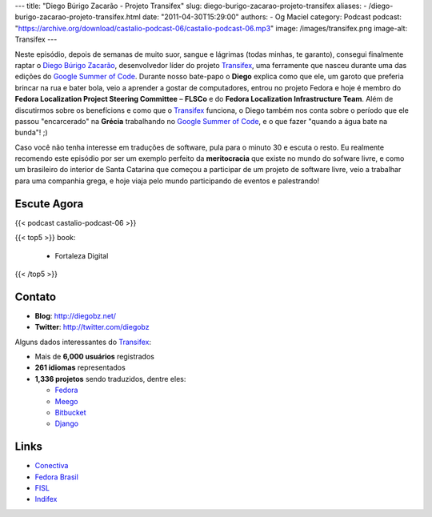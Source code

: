 ---
title: "Diego Búrigo Zacarão - Projeto Transifex"
slug: diego-burigo-zacarao-projeto-transifex
aliases:
- /diego-burigo-zacarao-projeto-transifex.html
date: "2011-04-30T15:29:00"
authors:
- Og Maciel
category: Podcast
podcast: "https://archive.org/download/castalio-podcast-06/castalio-podcast-06.mp3"
image: /images/transifex.png
image-alt: Transifex
---

Neste episódio, depois de semanas de muito suor, sangue e lágrimas (todas
minhas, te garanto), consegui finalmente raptar o `Diego Búrigo Zacarão`_,
desenvolvedor líder do projeto `Transifex`_, uma ferramente que nasceu durante
uma das edições do `Google Summer of Code`_. Durante nosso bate-papo
o **Diego** explica como que ele, um garoto que preferia brincar na rua e bater
bola, veio a aprender a gostar de computadores, entrou no projeto Fedora e hoje
é membro do **Fedora Localization Project Steering Committee** – **FLSCo** e do
**Fedora Localization Infrastructure Team**. Além de discutirmos sobre os
benefícions e como que o \ `Transifex`_ funciona, o Diego também nos conta
sobre o período que ele passou "encarcerado" na **Grécia** trabalhando no
`Google Summer of Code`_, e o que fazer "quando a água bate na bunda"! ;)

Caso você não tenha interesse em traduções de software, pula para o
minuto 30 e escuta o resto. Eu realmente recomendo este episódio por ser
um exemplo perfeito da **meritocracia** que existe no mundo do sofware
livre, e como um brasileiro do interior de Santa Catarina que começou a
participar de um projeto de software livre, veio a trabalhar para uma
companhia grega, e hoje viaja pelo mundo participando de eventos e
palestrando!

Escute Agora
------------

{{< podcast castalio-podcast-06 >}}

{{< top5 >}}
book:
    * Fortaleza Digital
{{< /top5 >}}

Contato
-------
-  **Blog**: http://diegobz.net/
-  **Twitter**: http://twitter.com/diegobz

Alguns dados interessantes do `Transifex`_:

-  Mais de **6,000 usuários** registrados
-  **261 idiomas** representados
-  **1,336 projetos** sendo traduzidos, dentre eles:

   -  `Fedora`_
   -  `Meego`_
   -  `Bitbucket`_
   -  `Django`_

Links
-----
-  `Conectiva`_
-  `Fedora Brasil`_
-  `FISL`_
-  `Indifex`_

.. _Bitbucket: https://bitbucket.org/
.. _Conectiva: https://secure.wikimedia.org/wikipedia/en/wiki/Conectiva
.. _Diego Búrigo Zacarão: http://diegobz.net/
.. _Digital Fortress: http://www.amazon.com/Digital-Fortress-Thriller-Dan-Brown/dp/0312944926/ref=sr_1_1?ie=UTF8&qid=1304171005&sr=8-1
.. _Django: http://www.djangoproject.com/
.. _Fedora Brasil: http://www.projetofedora.org/
.. _Fedora: http://fedoraproject.org/
.. _FISL: http://softwarelivre.org/fisl11/english/news
.. _Google Summer of Code: https://code.google.com/soc/
.. _Indifex: http://www.indifex.com/
.. _Meego: http://meego.com/
.. _Transifex: http://transifex.net
